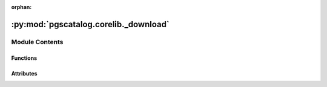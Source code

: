 :orphan:

:py:mod:`pgscatalog.corelib._download`
======================================

.. py:module:: pgscatalog.corelib._download

.. autoapi-nested-parse::

   This module contains functions that simplify downloading data from the PGS Catalog.
   HTTPS download is preferred, with FTP fallback available.



Module Contents
---------------


Functions
~~~~~~~~~

.. autoapisummary::

   pgscatalog.corelib._download.ftp_fallback
   pgscatalog.corelib._download.https_download
   pgscatalog.corelib._download.score_download_failed



Attributes
~~~~~~~~~~

.. autoapisummary::

   pgscatalog.corelib._download.logger


.. py:function:: ftp_fallback(retry_state)

   Try downloading from PGS Catalog using FTP like it's 1991 instead of HTTPS.
   This function should be used as a callback function from a tenacity.retry decorator.

   Downloading over FTP is less reliable but a helpful fallback option.
   It should never be called directly, only as a callback function from tenacity.retry:

   >>> with tempfile.TemporaryDirectory() as d:
   ...     out_path = "PGS000001.txt.gz"
   ...     kwargs = {"url": "https://ftp.ebi.ac.uk/pub/databases/spot/pgs/scores/PGS000001/ScoringFiles/PGS000001.txt.gz", "directory": d, "out_path": out_path}
   ...     retry_state = tenacity.RetryCallState(retry_object=None, fn=None, args=None, kwargs=kwargs)
   ...     ftp_fallback(retry_state)
   ...     assert (pathlib.Path(d) / pathlib.Path(out_path)).exists()



.. py:function:: https_download(*, url, out_path, directory, overwrite)

   Download a file from the PGS Catalog over HTTPS, with automatic retries and
   waiting. md5 checksums are automatically validated.


.. py:function:: score_download_failed(retry_state)

   This function raises a ``ScoreChecksumError`` or ``ScoreDownloadError``
   because every attempt has failed. This function should be used as a callback
   function from a tenacity.retry decorator


.. py:data:: logger

   

